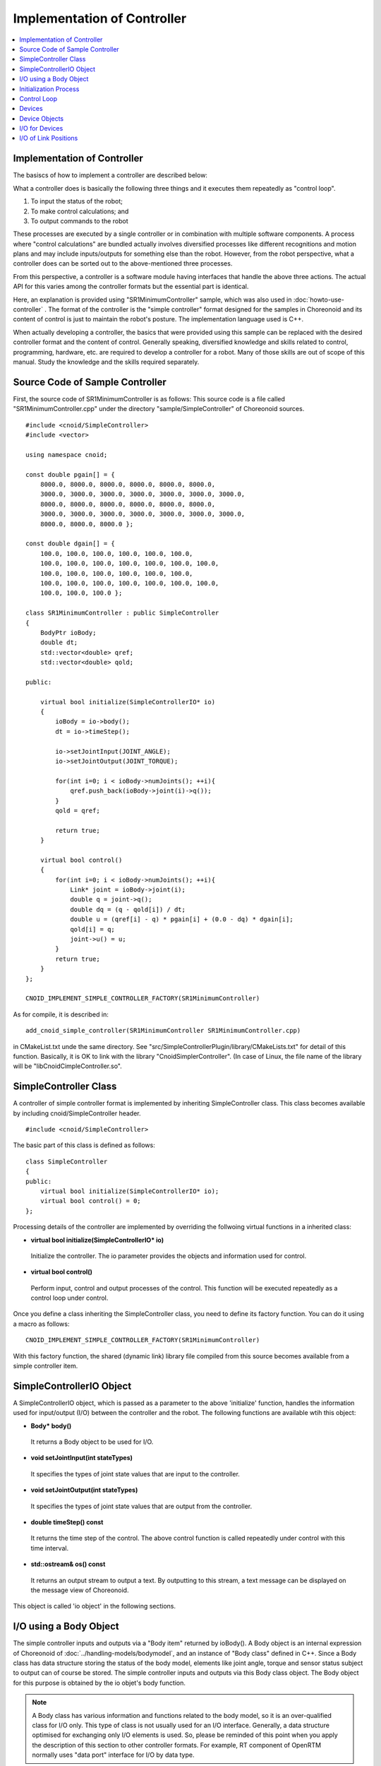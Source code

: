 
Implementation of Controller
============================

.. sectionauthor:: Shin'ichiro Nakaoka <s.nakaoka@aist.go.jp>

.. contents::
   :local:

.. highlight:: cpp


Implementation of Controller
----------------------------

The basiscs of how to implement a controller are described below:

What a controller does is basically the following three things and it executes them repeatedly as "control loop".

1. To input the status of the robot;
2. To make control calculations; and
3. To output commands to the robot

These processes are executed by a single controller or in combination with multiple software components. A process where "control calculations" are bundled actually involves diversified processes like different recognitions and motion plans and may include inputs/outputs for something else than the robot. However, from the robot perspective, what a controller does can be sorted out to the above-mentioned three processes.

From this perspective, a controller is a software module having interfaces that handle the above three actions. The actual API for this varies among the controller formats but the essential part is identical.

Here, an explanation is provided using "SR1MinimumController" sample, which was also used in :doc:`howto-use-controller` . The format of the controller is the "simple controller" format designed for the samples in Choreonoid and its content of control is just to maintain the robot's posture. The implementation language used is C++.

When actually developing a controller, the basics that were provided using this sample can be replaced with the desired controller format and the content of control. Generally speaking, diversified knowledge and skills related to control, programming, hardware, etc. are required to develop a controller for a robot. Many of those skills are out of scope of this manual. Study the knowledge and the skills required separately.


Source Code of Sample Controller
--------------------------------

First, the source code of SR1MinimumController is as follows: This source code is a file called "SR1MinimumController.cpp" under the directory "sample/SimpleController" of Choreonoid sources. ::

 #include <cnoid/SimpleController>
 #include <vector>
 
 using namespace cnoid;
 
 const double pgain[] = {
     8000.0, 8000.0, 8000.0, 8000.0, 8000.0, 8000.0,
     3000.0, 3000.0, 3000.0, 3000.0, 3000.0, 3000.0, 3000.0, 
     8000.0, 8000.0, 8000.0, 8000.0, 8000.0, 8000.0,
     3000.0, 3000.0, 3000.0, 3000.0, 3000.0, 3000.0, 3000.0, 
     8000.0, 8000.0, 8000.0 };
     
 const double dgain[] = {
     100.0, 100.0, 100.0, 100.0, 100.0, 100.0,
     100.0, 100.0, 100.0, 100.0, 100.0, 100.0, 100.0,
     100.0, 100.0, 100.0, 100.0, 100.0, 100.0,
     100.0, 100.0, 100.0, 100.0, 100.0, 100.0, 100.0,
     100.0, 100.0, 100.0 };
 
 class SR1MinimumController : public SimpleController
 {
     BodyPtr ioBody;
     double dt;
     std::vector<double> qref;
     std::vector<double> qold;
 
 public:
 
     virtual bool initialize(SimpleControllerIO* io)
     {
         ioBody = io->body();
         dt = io->timeStep();

         io->setJointInput(JOINT_ANGLE);
         io->setJointOutput(JOINT_TORQUE);
 
         for(int i=0; i < ioBody->numJoints(); ++i){
             qref.push_back(ioBody->joint(i)->q());
         }
         qold = qref;
 
         return true;
     }
 
     virtual bool control()
     {
         for(int i=0; i < ioBody->numJoints(); ++i){
             Link* joint = ioBody->joint(i);
             double q = joint->q();
             double dq = (q - qold[i]) / dt;
             double u = (qref[i] - q) * pgain[i] + (0.0 - dq) * dgain[i];
             qold[i] = q;
             joint->u() = u;
         }
         return true;
     }
 };
 
 CNOID_IMPLEMENT_SIMPLE_CONTROLLER_FACTORY(SR1MinimumController)

As for compile, it is described in: ::

 add_cnoid_simple_controller(SR1MinimumController SR1MinimumController.cpp)

in CMakeList.txt unde the same directory. See "src/SimpleControllerPlugin/library/CMakeLists.txt" for detail of this function. Basically, it is OK to link with the library "CnoidSimplerController". (In case of Linux, the file name of the library will be "libCnoidCimpleController.so".

SimpleController Class
----------------------

A controller of simple controller format is implemented by inheriting SimpleController class. This class becomes available by including cnoid/SimpleController header. ::

 #include <cnoid/SimpleController>

The basic part of this class is defined as follows: ::

 class SimpleController
 {
 public:
     virtual bool initialize(SimpleControllerIO* io);
     virtual bool control() = 0;
 };

Processing details of the controller are implemented by overriding the follwoing virtual functions in a inherited class:

* **virtual bool initialize(SimpleControllerIO\* io)**

 Initialize the controller. The io parameter provides the objects and information used for control.

* **virtual bool control()**

 Perform input, control and output processes of the control. This function will be executed repeatedly as a control loop under control.

Once you define a class inheriting the SimpleController class, you need to define its factory function. You can do it using a macro as follows: ::

 CNOID_IMPLEMENT_SIMPLE_CONTROLLER_FACTORY(SR1MinimumController)

With this factory function, the shared (dynamic link) library file compiled from this source becomes available from a simple controller item.

SimpleControllerIO Object
-------------------------

A SimpleControllerIO object, which is passed as a parameter to the above 'initialize' function, handles the information used for input/output (I/O) between the controller and the robot. The following functions are available wtih this object:

* **Body\* body()**

 It returns a Body object to be used for I/O.

* **void setJointInput(int stateTypes)**

 It specifies the types of joint state values that are input to the controller.

* **void setJointOutput(int stateTypes)**

 It specifies the types of joint state values that are output from the controller.
 
* **double timeStep() const**

 It returns the time step of the control. The above control function is called repeatedly under control with this time interval.

* **std::ostream\& os() const**

 It returns an output stream to output a text. By outputting to this stream, a text message can be displayed on the message view of Choreonoid.


This object is called 'io object' in the following sections.


I/O using a Body Object
-----------------------

The simple controller inputs and outputs via a "Body item" returned by ioBody(). A Body object is an internal expression of Choreonoid of :doc:`../handling-models/bodymodel`, and an instance of "Body class" defined in C++. Since a Body class has data structure storing the status of the body model, elements like joint angle, torque and sensor status subject to output can of course be stored. The simple controller inputs and outputs via this Body class object. The Body object for this purpose is obtained by the io objet's body function.

.. note:: A Body class has various information and functions related to the body model, so it is an over-qualified class for I/O only. This type of class is not usually used for an I/O interface. Generally, a data structure optimised for exchanging only I/O elements is used. So, please be reminded of this point when you apply the description of this section to other controller formats. For example, RT component of OpenRTM normally uses "data port" interface for I/O by data type.

The elements of the robot state handled as I/O data are specified by using the setJointInput and setJointOutput functions of the io object. These functions specify input data types and output data types, respectively. The following symbols are used for specifying the data types:

.. list-table::
 :widths: 50,50
 :header-rows: 1

 * - Symbol
   - Data
 * - JOINT_ANGLE
   - Joint angle values
 * - JOINT_DISPLACEMENT
   - joint dispacment values
 * - JOINT_VELOCITY
   - joint velocity values
 * - JOINT_ACCELERATION
   - joint acceleration values
 * - JOINT_TORQUE
   - joint torque values
 * - JOINT_FORCE
   - joint force values

.. note:: What JOINT_ANGLE specifies in the simulator is same as that of JOINT_DISPLACEMENT. Theare may be revolute joints and prismatic joints, and the two symbols are defined to be able to express both the joint types. JOINT_TORQUE and JOINT_FORCE are defined for the same reason.

When you specify more than one element type, enumerates the corresponding symbols with the bit operator '|'. For example, ::

 JOINT_ANGLE | JOINT_VELOCITY

specifies both the joint angles and joint velocities.
	  
The above elements are actually contained in an object of the 'Link' class, which models a link of a robot. A link object of each joint can be retrieved from the Body object using the following member function:

* **int numJoints() const**

 It returns the number of the joints owned by the Body object.

* **Link\* joint(int id)**

 It returns the Link object that corresponds to the joint index.

For the Link object retrieved, it is possible to access to the joint state values using the following member function.

* **double& q()**

 It returns the reference to the joint angle (displacement) value. The value corresponds to JOINT_ANGLE or JOINT_DISPLACEMENT. The unit is [rad] or [m].

* **double& dq()**

 It returns the reference to the joint velocity value. The value corresponds to JOINT_VELOCITY. The unit is [rad/s] or [m/s].

* **double& ddq()**

 It returns the reference to the joint acceleration value. The value corresponds to JOINT_ACCELERATION. The unit is [rad/s^2] or [m/s^2].

* **double& u()**

 It returns the reference to the joint torque value. The value corresponds to JOINT_TORQUE or JOINT_FORCE. The unit is [N･m] or [N].

As each of these member functions returns the reference to its corresponding variable, you can substitute another value. Outputing values from the controller is done in that way.

The element types that can actually be used for I/O depend on the type and configuration of a simulator item. Most simulator items support the input of joint angle (displacement) values and the output of joint torque (force) values, and they make it possible to perform basic PD control. In that case, for each Link object of the joints, the joint angle (displacement) value is input by reading the q() value, and the value is then used in the calculation of the PD control, and the resulting joint torque (force) value is set to u() to output it to the robot.

In fact, any element types can be input to a controller in most simulator items. All the element values are contained in the internal physics calculation process, and the simulator can pass the values to the controller as its input values. However, it is not applied to a real robot. In a real robot, inputting a joint displacement requires an encoder at the joint, and inputting a joint torque requires a torque sensor at as well. Joint velocity values and joint accleration values are usually obtained by differentiating the joint displacement values.

With regard to output, the element types other than the joint torque (force) can only be output in limited situations. An example of such situations is the 'High-gain dynamics' mode of the AIST simulator. When you set it to the 'Dynamics mode' property of an AIST simulator item, it accepts joint displacement, joint velocity, and joint acceleration values as the output values from the controller. In this case, the motion of the robot is calculated so that the given joint posture can be achieved. Note that, however, this function would not be available for the real robot.

Initialization Process
----------------------

The initialization of a controller is done by overriding the 'initialize' function in a SimpleController inheriting class.

In the sample, the Body object used for I/O is obtained with: ::

 ioBody = io->body();

. This object will be accessed repeatedly, so it is stored in ioBody variable for efficiency and descriptive simplification for use.

Similarly, the time step value is stored in dt variable with: ::

 dt = io->timeStep();

for control calculation.

Next, ::

 io->setJointInput(JOINT_ANGLE);
 io->setJointOutput(JOINT_TORQUE);

specifies the element types used for I/O. Here the joint angles are specified as the input values and the joint torques are specified as the output values. You only have to do this configuration once in the initialization. ::

 for(int i=0; i < ioBody->numJoints(); ++i){
     qref.push_back(ioBody->joint(i)->q());
 }
 qold = qref;

This sets the robot's joint angles when initialized (when the simulation is started) to a variable called qref where the target joint angles are stored. qold is a variable in which the joint angles one step before are stored and this will also be used for control calculation. qold is initialized to the identical value to qref.

Here, the statement ::

 ioBody->joint(i)->q()

inputs the joint angle of the i-th angle.

By returning true in the end, it informs the simulator of the successful initialization.

Control Loop
------------

A control loop is implemented in the 'control' function of the inheriting class.

In the sample, control calculation is performed with: ::

 for(int i=0; i < ioBody->numJoints(); ++i){
     ...
 }

for all the joints. The content of this is the processing code.

First, with: ::

 Link* joint = ioBody->joint(i);

the Link object corresponding to the i-th joint is obtained.

Next, input the current joint angle: ::

 double q = joint->q();

Calculate the order value of the joint torque by PD control.  First, calculate the joint angular velocity from the difference from the previous joint angle in the control loop. ::

 double dq = (q - qold[i]) / dt;

Since the purpose of the control is to maintain the initial posture, calculate the torque order value with the joint angle being the initial joint angle and the angular velocity being 0 (state of rest) as a goal. ::

 double u = (qref[i] - q) * pgain[i] + (0.0 - dq) * dgain[i];

The gain values are obtained from the pgain and dgain arrays defined in the beginning of the source code. The gain values require tuning for each model, but how to tune them is omitted here.

Save the joint angle in qold variable for next calculation. ::

 qold[i] = q;

Output the calculated torque value. By this, the joint angle can be controlled so that the initial joint angle can be maintained. ::

 joint->u() = u;

When the above process is applied to all the joints, the total posture of the robot can be maintained.

Finally, the control function informs the simulator of the continuation of the control by returning true. As a result, the control function is called repeatedly.

Devices
-------

In the above example, the joint angle was input and the joint torque was output. In other words, the I/O is made to the devices like an encoder and en actuator that are equipped in the joint.

There are many other different devices as the target of I/O. For example, the followings are the target of inputs as a sensor like an encoder:

* Force sensor, acceleration sensor and angular velocity sensor (rate gyro)
* Camera and laser range finder
* Microphone

and other devices.

The followings are the target of outputs and work to the external world as an actuator:

* Speaker
* Display
* Light

and other devices.

In the actual controller development, it is necessary to input/output for these diversified devices. To do so,

* it is necessary to understand how the devices are defined in the model, and
* how to access the specified devices in the controller format to be used

.. _simulation-device-object:

.

Device Objects
--------------

In a Body model of Choreonoid, the device information is represented as "Device" objects. It is an instance of the class that inherits the Device class and a different type is defined for each different device type. The device types defined as standard are as follows: ::

 + Device
   + ForceSensor 
   + RateGyroSensor  (angular velocity sensor)
   + AccelerationSensor 
   + Camera 
     + RangeCamera (camera + distance image sensor)
   + RangeSensor 
   + Light
     + PointLight 
     + SpotLight 

The information on the devices installed in a robot is usually described in a model file. For a model file in OpenHRP format, :ref:`oepnrhp_modelfile_sensors` in :doc:`../handling-models/modelfile/modelfile-openhrp` is used to describe the devices.

In a simple controller, similarly to a Body object, Device objects, which are internal expressions of Choreonoid, are used as they are to the devices for input and output. A Device object can be retrieved from a Body object using the following function:

* **int numDevices() const**

 It returns the number of the devices.

* **Device\* device(int i) const**

 It returns the i-th device. The order of the devices are the order described in the model file.

* **const DeviceList<>& devices() const**

 It returns the list of the devices.

* **template<class DeviceType> DeviceList<DeviceType> devices() const**

 It returns the list of the devices of the type specified.

* **template<class DeviceType> DeviceType\* findDevice(const std::string& name) const**

 It returns any device having the type and the name specified.

Use a template class DeviceList to get the devices of a specific type. DeviceList is an array that stores the device objects of the type specified and it allows extracting only the corresponding type using its constructor, the extraction operator (<<), etc. from DeviceList having other types. For example, if you want to retrieve the force sensor owned by the Body object ioBody, type: ::

 DeviceList<ForceSensor> forceSensors(ioBody->devices());

or add it to the existing list as follows: ::

 forceSensors << ioBody->devices();

DeviceList has functions and operators similar to std::vector. For example, with the following: ::

 for(size_t i=0; i < forceSensors.size(); ++i){
     ForceSensor* forceSensor = forceSensor[i];
     ...
 }

you can access to each device objects.

By using the 'findDevice' function, you can identify a device with its type and name and get it. For example, SR1 model has an acceleration sensor called "WaistAccelSensor" mounted in the waist link. You can type as follows ::

 AccelerationSensor* waistAccelSensor =
     ioBody->findDevice<AccelerationSensor>("WaistAccelSensor");

to the Body object, then you can get it.

The devices that SR1 model has are as follows:

.. tabularcolumns:: |p{3.0cm}|p{3.0cm}|p{6.0}|

.. list-table::
 :widths: 25,25,50
 :header-rows: 1

 * - Name
   - Type of device
   - Description
 * - WaistAccelSensor
   - AccelerationSensor
   - Acceleration sensor mounted in the waist link
 * - WaistGyro
   - RateGyroSensor
   - Gyro mounted in the waist link
 * - LeftCamera
   - RangeCamera
   - Distance image sensor corresponding to the left eye
 * - RightCamera
   - RangeCamera
   - Distance image sensor corresponding to the right eye
 * - LeftAnkleForceSensor
   - ForceSensor
   - Force sensor mounted in the left ankle
 * - RightAnkleForceSensor
   - ForceSensor
   - Force sensor mounted in the right ankle


I/O for Devices
---------------

The I/O for a Device object is performed in the following way:

* **Input**

 Obtain the value using the member function of the corresponding Device object.

* **Output**

 Update the value using the member function of the corresponding Device object and run "notifyStateChange()" function of the Device object.

To do so, you must know the class definition of the device to be used. For example, for "AccelerationSensor", which is the class of an acceleration sensor, there is a member function "dv" to access to its state. This function returns three-dimension vector in Vector3 type.

Thus, the acceleration of the acceleration sensor waistAccelSensor can be obtained as follows: ::

 Vector3 dv = waistAccelSensor->dv();

Similarly, it is possible to input the state using the relevant member function for ForceSensor and RateGyroSensor, too.

Use of visual sensors like a camera or a range sensor requires some preparation. This will be described in :doc:`vision-simulation`.

For output to a device, see the sample "TankJoystickLight.cnoid", which turns on and off the light.

I/O of Link Positions
---------------------

In addition to the I/O elements described above, link positions can be the I/O element. Here, 'link position' is not the joint angle of the corresponding link, but the position and orientation of the link as a rigid body in the global coordinate. It is usually impossible to input/output such a value for a real robot. If the robot is not fixed in the world, it is difficult to know the accurate position of a link unless a motion capture with very good accuracy is available, and it is physically impossible to direcly move the a real link so that its position is identical to the output from the controller without controlling the joints. However, those are possible in simulation, and the function to input/output link positions is provided for the use limited in the simulation.

To use this function, specify the I/O for a link using the following functions of the io object:

* **void setLinkInput(Link\* link, int stateTypes)**

 It specifies the types of the link states that are handled as the input to the controller.

* **void setLinktOutput(Link\* link, int stateTypes)**

 It specifies the types of the link state that are handled as the output from the controller.

In the above functions, a target link object is specified to the 'link' parameter. For the stateType parameter, only the **LINK_POSITION** symbol that corresponds to the link position can be specified currently.

In a Link object, its position is stored as a Position type value. This is a custom type of the 'Transform' type defined in the Vector/Matrix library 'Eigen', which is used in the Choreonoid implementation. The value basically stores the elements of a three-dimension homogeneous coordinate transformation matrix. You can access to this value using the following functions of the Link class:

* **Position& T(), Position& position()**

* **Position::TranslationPart translation()**

* **void setTranslation(const Eigen::MatrixBase<Derived>& p)**
   
* **Position::LinearPart rotation()**

* **setRotation(const Eigen::MatrixBase<Derived>& R)**

* **setRotation(const Eigen::AngleAxis<T>& a)**

